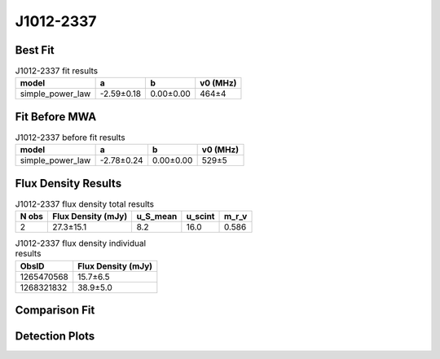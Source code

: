 .. _J1012-2337:
J1012-2337
==========

Best Fit
--------
.. image:: best_fits/J1012-2337_simple_power_law_fit.png
  :width: 800

.. csv-table:: J1012-2337 fit results
   :header: "model","a","b","v0 (MHz)"

   "simple_power_law","-2.59±0.18","0.00±0.00","464±4"

Fit Before MWA
--------------
.. image:: before_mwa/J1012-2337_simple_power_law_fit.png
  :width: 800

.. csv-table:: J1012-2337 before fit results
   :header: "model","a","b","v0 (MHz)"

   "simple_power_law","-2.78±0.24","0.00±0.00","529±5"


Flux Density Results
--------------------
.. csv-table:: J1012-2337 flux density total results
   :header: "N obs", "Flux Density (mJy)", "u_S_mean", "u_scint", "m_r_v"

   "2",  "27.3±15.1", "8.2", "16.0", "0.586"

.. csv-table:: J1012-2337 flux density individual results
   :header: "ObsID", "Flux Density (mJy)"

    "1265470568", "15.7±6.5"
    "1268321832", "38.9±5.0"

Comparison Fit
--------------
.. image:: comparison_fits/J1012-2337_comparison_fit.png
  :width: 800

Detection Plots
---------------

.. image:: detection_plots/1265470568_J1012-2337.prepfold.png
  :width: 800

.. image:: on_pulse_plots/1265470568_J1012-2337_64_bins_gaussian_components.png
  :width: 800
.. image:: detection_plots/1268321832_J1012-2337.prepfold.png
  :width: 800

.. image:: on_pulse_plots/1268321832_J1012-2337_1024_bins_gaussian_components.png
  :width: 800
